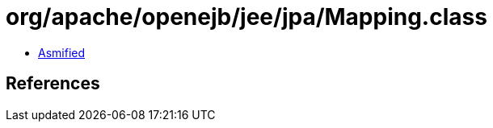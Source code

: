 = org/apache/openejb/jee/jpa/Mapping.class

 - link:Mapping-asmified.java[Asmified]

== References

